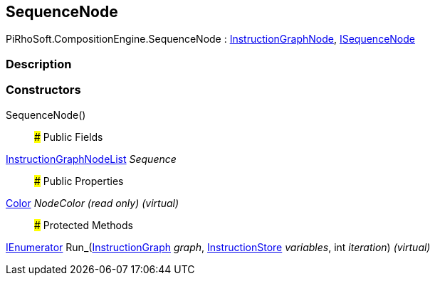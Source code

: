 [#reference/sequence-node]

## SequenceNode

PiRhoSoft.CompositionEngine.SequenceNode : <<reference/instruction-graph-node.html,InstructionGraphNode>>, <<reference/i-sequence-node.html,ISequenceNode>>

### Description

### Constructors

SequenceNode()::

### Public Fields

<<reference/instruction-graph-node-list.html,InstructionGraphNodeList>> _Sequence_::

### Public Properties

https://docs.unity3d.com/ScriptReference/Color.html[Color^] _NodeColor_ _(read only)_ _(virtual)_::

### Protected Methods

https://docs.microsoft.com/en-us/dotnet/api/System.Collections.IEnumerator[IEnumerator^] Run_(<<reference/instruction-graph.html,InstructionGraph>> _graph_, <<reference/instruction-store.html,InstructionStore>> _variables_, int _iteration_) _(virtual)_::